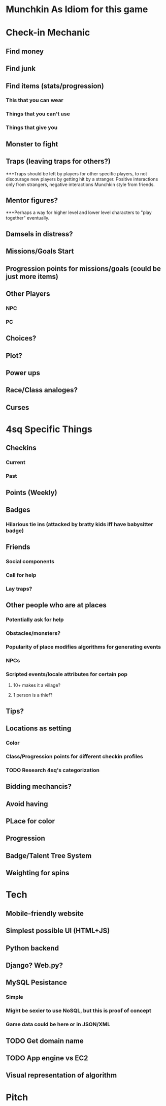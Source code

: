 * Munchkin As Idiom for this game
* Check-in Mechanic
** Find money
** Find junk
** Find items (stats/progression)
*** This that you can wear
*** Things that you can't use
*** Things that give you 
** Monster to fight
** Traps (leaving traps for others?)
***Traps should be left by players for other specific players, to not discourage new players by getting hit by a stranger.  Positive interactions only from strangers, negative interactions Munchkin style from friends.
** Mentor figures?
***Perhaps a way for higher level and lower level characters to "play together" eventually.
** Damsels in distress?
** Missions/Goals Start
** Progression points for missions/goals (could be just more items)
** Other Players
*** NPC
*** PC
** Choices?
** Plot?
** Power ups
** Race/Class analoges?
** Curses
* 4sq Specific Things
** Checkins
*** Current
*** Past
** Points (Weekly)
** Badges
*** Hilarious tie ins (attacked by bratty kids iff have babysitter badge)
** Friends
*** Social components
*** Call for help
*** Lay traps?
** Other people who are at places
*** Potentially ask for help
*** Obstacles/monsters?
*** Popularity of place modifies algorithms for generating events
*** NPCs
*** Scripted events/locale attributes for certain pop 
**** 10+ makes it a village?
**** 1 person is a thief?
** Tips?
** Locations as setting
*** Color
*** Class/Progression points for different checkin profiles
*** TODO Research 4sq's categorization
** Bidding mechancis?
** Avoid having 
** PLace for color
** Progression
** Badge/Talent Tree System
** Weighting for spins
* Tech
** Mobile-friendly website
** Simplest possible UI (HTML+JS)
** Python backend
** Django? Web.py?
** MySQL Pesistance
*** Simple
*** Might be sexier to use NoSQL, but this is proof of concept
*** Game data could be here or in JSON/XML
** TODO Get domain name
** TODO App engine vs EC2
** Visual representation of algorithm
* Pitch
